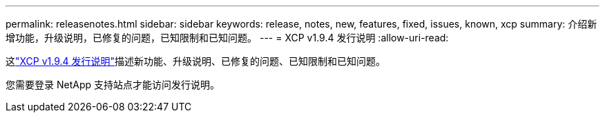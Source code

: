 ---
permalink: releasenotes.html 
sidebar: sidebar 
keywords: release, notes, new, features, fixed, issues, known, xcp 
summary: 介绍新增功能，升级说明，已修复的问题，已知限制和已知问题。 
---
= XCP v1.9.4 发行说明
:allow-uri-read: 


[role="lead"]
这link:https://library.netapp.com/ecm/ecm_download_file/ECMLP3317866["XCP v1.9.4 发行说明"^]描述新功能、升级说明、已修复的问题、已知限制和已知问题。

您需要登录 NetApp 支持站点才能访问发行说明。
